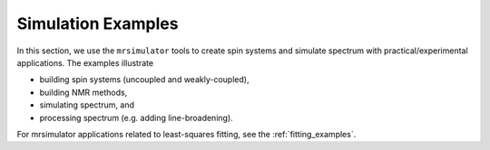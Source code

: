 .. _example_gallery:

===================
Simulation Examples
===================

In this section, we use the ``mrsimulator`` tools to create spin systems and
simulate spectrum with practical/experimental applications. The examples illustrate

- building spin systems (uncoupled and weakly-coupled),
- building NMR methods,
- simulating spectrum, and
- processing spectrum (e.g. adding line-broadening).

For mrsimulator applications related to least-squares fitting, see the
:ref:`fitting_examples`.
